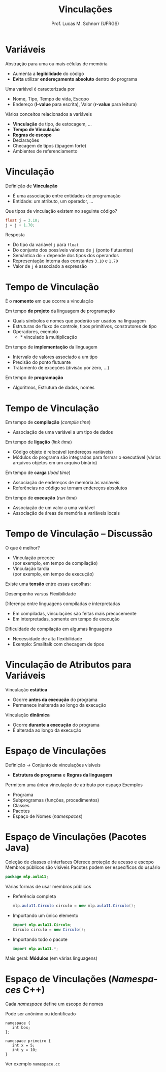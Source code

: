 # -*- coding: utf-8 -*-
# -*- mode: org -*-
#+startup: beamer overview indent
#+LANGUAGE: pt-br
#+TAGS: noexport(n)
#+EXPORT_EXCLUDE_TAGS: noexport
#+EXPORT_SELECT_TAGS: export

#+Title: Vinculações
#+Author: Prof. Lucas M. Schnorr (UFRGS)
#+Date: \copyleft

#+LaTeX_CLASS: beamer
#+LaTeX_CLASS_OPTIONS: [xcolor=dvipsnames]
#+OPTIONS:   H:1 num:t toc:nil \n:nil @:t ::t |:t ^:t -:t f:t *:t <:t
#+LATEX_HEADER: \input{../org-babel.tex}

* Variáveis
Abstração para uma ou mais células de memória
+ Aumenta a *legibilidade* do código
+ *Evita* utilizar *endereçamento absoluto* dentro do programa
\pause Uma variável é caracterizada por
+ Nome, Tipo, Tempo de vida, Escopo
+ Endereço (*l-value* para escrita), Valor (*r-value* para leitura)
#+latex: \vfill
\pause Vários conceitos relacionados a variáveis
+ *Vinculação* de tipo, de estocagem, ...
+ *Tempo de Vinculação*
+ *Regras de escopo*
+ Declarações
+ Checagem de tipos (tipagem forte)
+ Ambientes de referenciamento

* Vinculação
Definição de *Vinculação*
+ É uma associação entre entidades de programação
+ Entidade: um atributo, um operador, ...
#+latex: \vfill
\pause Que tipos de vinculação existem no seguinte código?
  #+begin_src C
  float j = 3.10;
  j = j + 1.70;
  #+end_src
\pause Resposta
+ Do tipo da variável \texttt{j} para \texttt{float}
+ Do conjunto dos possíveis valores de \texttt{j} (ponto flutuantes)
+ Semântica do + depende dos tipos dos operandos
+ Representação interna das constantes \texttt{3.10} e \texttt{1.70}
+ Valor de \texttt{j} é associado a expressão
* Vinculação -- Alguns Exemplos                                    :noexport:
Nomes e elementos
  #+begin_src C
  var salario : Real; //nome e variável
  funcao_x() { ... }  //nome e função
  const PI = 3.1415;  //nome e constante
  #+end_src
Nomes e tipos
  #+begin_src C
  int numero; //nome e o tipo inteiro
  #+end_src
Variáveis e valores
  #+begin_src C
  numero = 10; //variável e valor
  #+end_src
* Tempo de Vinculação
#+BEGIN_CENTER
É o *momento* em que ocorre a vinculação
#+END_CENTER
#+latex: \vfill
\pause Em tempo *de projeto* da linguagem de programação
+ Quais símbolos e nomes que poderão ser usados na linguagem
+ Estruturas de fluxo de controle, tipos primitivos, construtores de tipo
+ Operadores, exemplo
    + $*$ vinculado à multiplicação 
\pause Em tempo de *implementação* da linguagem
+ Intervalo de valores associado a um tipo
+ Precisão do ponto flutuante
+ Tratamento de exceções (divisão por zero, ...)
\pause Em tempo de *programação*
+ Algoritmos, Estrutura de dados, nomes
* Tempo de Vinculação
Em tempo de *compilação* (/compile time/)
+ Associação de uma variável a um tipo de dados
\pause Em tempo de *ligação* (/link time/)
+ Código objeto é relocável (endereços variáveis)
+ Módulos do programa são integrados para formar o executável
    (vários arquivos objetos em um arquivo binário)
\pause Em tempo de *carga* (/load time/)
+ Associação de endereços de memória às variáveis
+ Referências no código se tornam endereços absolutos
\pause Em tempo de *execução* (/run time/)
+ Associação de um valor a uma variável
+ Associação de áreas de memória a variáveis locais
* Tempo de Vinculação -- Discussão
O que é melhor?
+ Vinculação precoce \\
    (por exemplo, em tempo de compilação)
+ Vinculação tardia \\
    (por exemplo, em tempo de execução)

#+latex: \pause

#+BEGIN_CENTER
Existe uma *tensão* entre essas escolhas:

Desempenho /versus/ Flexibilidade
#+END_CENTER

#+latex: \vfill
\pause Diferença entre linguagens compiladas e interpretadas
+ Em compiladas, vinculações são feitas mais precocemente
+ Em interpretadas, somente em tempo de execução
#+latex: \vfill
\pause Dificuldade de compilação em algumas linguagens
+ Necessidade de alta flexibilidade
+ Exemplo: Smalltalk com checagem de tipos
* Vinculação de Atributos para Variáveis
Vinculação *estática*
    + Ocorre *antes da execução* do programa
    + Permanece inalterada ao longo da execução
Vinculação *dinâmica*
    + Ocorre *durante a execução* do programa
    + É alterada ao longo da execução
#+latex: \vfill
* Espaço de Vinculações
Definição \rightarrow Conjunto de vinculações visíveis
+ *Estrutura do programa* e *Regras da linguagem*
Permitem uma única vinculação de atributo por espaço
Exemplos
+ Programa
+ Subprogramas (funções, procedimentos)
+ Classes
+ Pacotes
+ Espaço de Nomes (/namespaces/)
* Espaço de Vinculações (*Pacotes Java*)
Coleção de classes e interfaces
Oferece proteção de acesso e escopo
Membros públicos são visíveis
Pacotes podem ser específicos do usuário
#+begin_src Java
package mlp.aula11;
#+end_src
\pause Várias formas de usar membros públicos
+ Referência completa
    #+begin_src Java
    mlp.aula11.Circulo circulo = new mlp.aula11.Circulo();
    #+end_src
+ Importando um único elemento
    #+begin_src Java
    import mlp.aula11.Circulo;
    Circulo circulo = new Circulo();
    #+end_src
+ Importando todo o pacote
    #+begin_src Java
    import mlp.aula11.*;
    #+end_src
\pause Mais geral: *Módulos* (em várias linguagens)
* Espaço de Vinculações (*/Namespaces/ C++*)
Cada /namespace/ define um escopo de nomes

Pode ser anônimo ou identificado

#+begin_src C++
namespace {
   int box;
};
#+end_src
#+begin_src C++
namespace primeiro {
   int x = 5;
   int y = 10;
}
#+end_src

Ver exemplo =namespace.cc=

#+BEGIN_SRC C :tangle namespace.cc :exports none
#include <iostream>

namespace primeiro{
  int x = 5;
  int y = 10;
  const double PI = 3.14159;
}
namespace segundo{
  double x = 3.14;
  double y = 2.83;
}

int main () {
  using namespace primeiro;
  std::cout << x << std::endl;
  std::cout << y << std::endl;
  std::cout << segundo::x << std::endl;
  std::cout << segundo::y << std::endl;
  return 0;
}
#+END_SRC


